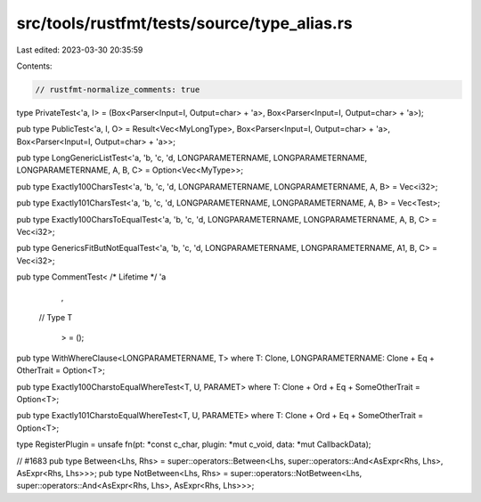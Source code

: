 src/tools/rustfmt/tests/source/type_alias.rs
============================================

Last edited: 2023-03-30 20:35:59

Contents:

.. code-block:: rs

    // rustfmt-normalize_comments: true

type PrivateTest<'a, I> = (Box<Parser<Input=I, Output=char> + 'a>, Box<Parser<Input=I, Output=char> + 'a>);

pub type PublicTest<'a, I, O> = Result<Vec<MyLongType>, Box<Parser<Input=I, Output=char> + 'a>, Box<Parser<Input=I, Output=char> + 'a>>;

pub type LongGenericListTest<'a, 'b, 'c, 'd, LONGPARAMETERNAME, LONGPARAMETERNAME, LONGPARAMETERNAME, A, B, C> = Option<Vec<MyType>>;

pub type Exactly100CharsTest<'a, 'b, 'c, 'd, LONGPARAMETERNAME, LONGPARAMETERNAME, A, B> = Vec<i32>;

pub type Exactly101CharsTest<'a, 'b, 'c, 'd, LONGPARAMETERNAME, LONGPARAMETERNAME, A, B> = Vec<Test>;

pub type Exactly100CharsToEqualTest<'a, 'b, 'c, 'd, LONGPARAMETERNAME, LONGPARAMETERNAME, A, B, C> = Vec<i32>;

pub type GenericsFitButNotEqualTest<'a, 'b, 'c, 'd, LONGPARAMETERNAME, LONGPARAMETERNAME, A1, B, C> = Vec<i32>;

pub type CommentTest< /* Lifetime */ 'a
            ,
        // Type
        T
                    > = ();


pub type WithWhereClause<LONGPARAMETERNAME, T> where T: Clone, LONGPARAMETERNAME: Clone + Eq + OtherTrait = Option<T>;

pub type Exactly100CharstoEqualWhereTest<T, U, PARAMET> where T: Clone + Ord + Eq + SomeOtherTrait = Option<T>;

pub type Exactly101CharstoEqualWhereTest<T, U, PARAMETE> where T: Clone + Ord + Eq + SomeOtherTrait = Option<T>;

type RegisterPlugin = unsafe fn(pt: *const c_char, plugin: *mut c_void, data: *mut CallbackData);

// #1683
pub type Between<Lhs, Rhs> = super::operators::Between<Lhs, super::operators::And<AsExpr<Rhs, Lhs>, AsExpr<Rhs, Lhs>>>;
pub type NotBetween<Lhs, Rhs> = super::operators::NotBetween<Lhs, super::operators::And<AsExpr<Rhs, Lhs>, AsExpr<Rhs, Lhs>>>;



